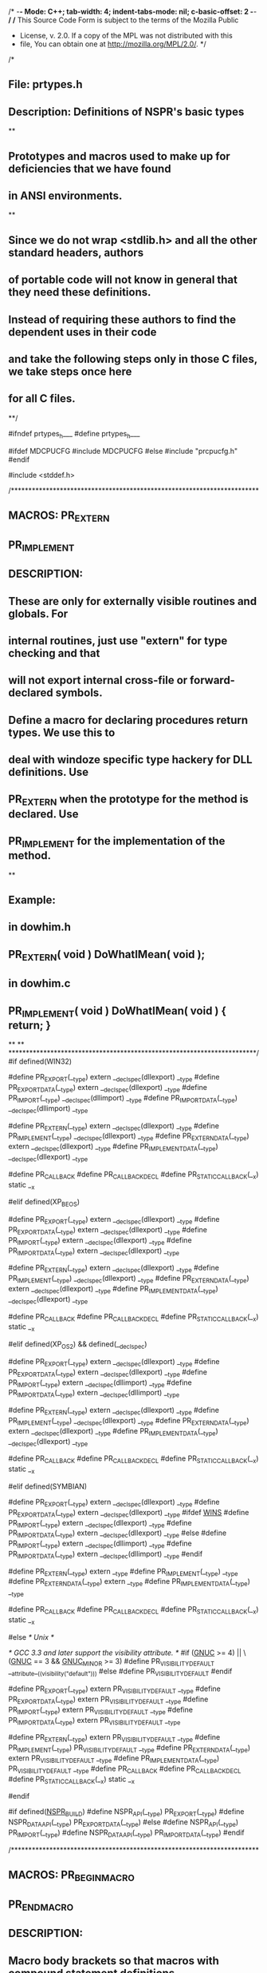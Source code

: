 /* -*- Mode: C++; tab-width: 4; indent-tabs-mode: nil; c-basic-offset: 2 -*- */
/* This Source Code Form is subject to the terms of the Mozilla Public
 * License, v. 2.0. If a copy of the MPL was not distributed with this
 * file, You can obtain one at http://mozilla.org/MPL/2.0/. */

/*
** File:                prtypes.h
** Description: Definitions of NSPR's basic types
**
** Prototypes and macros used to make up for deficiencies that we have found
** in ANSI environments.
**
** Since we do not wrap <stdlib.h> and all the other standard headers, authors
** of portable code will not know in general that they need these definitions.
** Instead of requiring these authors to find the dependent uses in their code
** and take the following steps only in those C files, we take steps once here
** for all C files.
**/

#ifndef prtypes_h___
#define prtypes_h___

#ifdef MDCPUCFG
#include MDCPUCFG
#else
#include "prcpucfg.h"
#endif

#include <stddef.h>

/***********************************************************************
** MACROS:      PR_EXTERN
**              PR_IMPLEMENT
** DESCRIPTION:
**      These are only for externally visible routines and globals.  For
**      internal routines, just use "extern" for type checking and that
**      will not export internal cross-file or forward-declared symbols.
**      Define a macro for declaring procedures return types. We use this to
**      deal with windoze specific type hackery for DLL definitions. Use
**      PR_EXTERN when the prototype for the method is declared. Use
**      PR_IMPLEMENT for the implementation of the method.
**
** Example:
**   in dowhim.h
**     PR_EXTERN( void ) DoWhatIMean( void );
**   in dowhim.c
**     PR_IMPLEMENT( void ) DoWhatIMean( void ) { return; }
**
**
***********************************************************************/
#if defined(WIN32)

#define PR_EXPORT(__type) extern __declspec(dllexport) __type
#define PR_EXPORT_DATA(__type) extern __declspec(dllexport) __type
#define PR_IMPORT(__type) __declspec(dllimport) __type
#define PR_IMPORT_DATA(__type) __declspec(dllimport) __type

#define PR_EXTERN(__type) extern __declspec(dllexport) __type
#define PR_IMPLEMENT(__type) __declspec(dllexport) __type
#define PR_EXTERN_DATA(__type) extern __declspec(dllexport) __type
#define PR_IMPLEMENT_DATA(__type) __declspec(dllexport) __type

#define PR_CALLBACK
#define PR_CALLBACK_DECL
#define PR_STATIC_CALLBACK(__x) static __x

#elif defined(XP_BEOS)

#define PR_EXPORT(__type) extern __declspec(dllexport) __type
#define PR_EXPORT_DATA(__type) extern __declspec(dllexport) __type
#define PR_IMPORT(__type) extern __declspec(dllexport) __type
#define PR_IMPORT_DATA(__type) extern __declspec(dllexport) __type

#define PR_EXTERN(__type) extern __declspec(dllexport) __type
#define PR_IMPLEMENT(__type) __declspec(dllexport) __type
#define PR_EXTERN_DATA(__type) extern __declspec(dllexport) __type
#define PR_IMPLEMENT_DATA(__type) __declspec(dllexport) __type

#define PR_CALLBACK
#define PR_CALLBACK_DECL
#define PR_STATIC_CALLBACK(__x) static __x

#elif defined(XP_OS2) && defined(__declspec)

#define PR_EXPORT(__type) extern __declspec(dllexport) __type
#define PR_EXPORT_DATA(__type) extern __declspec(dllexport) __type
#define PR_IMPORT(__type) extern  __declspec(dllimport) __type
#define PR_IMPORT_DATA(__type) extern __declspec(dllimport) __type

#define PR_EXTERN(__type) extern __declspec(dllexport) __type
#define PR_IMPLEMENT(__type) __declspec(dllexport) __type
#define PR_EXTERN_DATA(__type) extern __declspec(dllexport) __type
#define PR_IMPLEMENT_DATA(__type) __declspec(dllexport) __type

#define PR_CALLBACK
#define PR_CALLBACK_DECL
#define PR_STATIC_CALLBACK(__x) static __x

#elif defined(SYMBIAN)

#define PR_EXPORT(__type) extern __declspec(dllexport) __type
#define PR_EXPORT_DATA(__type) extern __declspec(dllexport) __type
#ifdef __WINS__
#define PR_IMPORT(__type) extern __declspec(dllexport) __type
#define PR_IMPORT_DATA(__type) extern __declspec(dllexport) __type
#else
#define PR_IMPORT(__type) extern __declspec(dllimport) __type
#define PR_IMPORT_DATA(__type) extern __declspec(dllimport) __type
#endif

#define PR_EXTERN(__type) extern __type
#define PR_IMPLEMENT(__type) __type
#define PR_EXTERN_DATA(__type) extern __type
#define PR_IMPLEMENT_DATA(__type) __type

#define PR_CALLBACK
#define PR_CALLBACK_DECL
#define PR_STATIC_CALLBACK(__x) static __x

#else /* Unix */

/* GCC 3.3 and later support the visibility attribute. */
#if (__GNUC__ >= 4) || \
    (__GNUC__ == 3 && __GNUC_MINOR__ >= 3)
#define PR_VISIBILITY_DEFAULT __attribute__((visibility("default")))
#else
#define PR_VISIBILITY_DEFAULT
#endif

#define PR_EXPORT(__type) extern PR_VISIBILITY_DEFAULT __type
#define PR_EXPORT_DATA(__type) extern PR_VISIBILITY_DEFAULT __type
#define PR_IMPORT(__type) extern PR_VISIBILITY_DEFAULT __type
#define PR_IMPORT_DATA(__type) extern PR_VISIBILITY_DEFAULT __type

#define PR_EXTERN(__type) extern PR_VISIBILITY_DEFAULT __type
#define PR_IMPLEMENT(__type) PR_VISIBILITY_DEFAULT __type
#define PR_EXTERN_DATA(__type) extern PR_VISIBILITY_DEFAULT __type
#define PR_IMPLEMENT_DATA(__type) PR_VISIBILITY_DEFAULT __type
#define PR_CALLBACK
#define PR_CALLBACK_DECL
#define PR_STATIC_CALLBACK(__x) static __x

#endif

#if defined(_NSPR_BUILD_)
#define NSPR_API(__type) PR_EXPORT(__type)
#define NSPR_DATA_API(__type) PR_EXPORT_DATA(__type)
#else
#define NSPR_API(__type) PR_IMPORT(__type)
#define NSPR_DATA_API(__type) PR_IMPORT_DATA(__type)
#endif

/***********************************************************************
** MACROS:      PR_BEGIN_MACRO
**              PR_END_MACRO
** DESCRIPTION:
**      Macro body brackets so that macros with compound statement definitions
**      behave syntactically more like functions when called.
***********************************************************************/
#define PR_BEGIN_MACRO  do {
#define PR_END_MACRO    } while (0)

/***********************************************************************
** MACROS:      PR_BEGIN_EXTERN_C
**              PR_END_EXTERN_C
** DESCRIPTION:
**      Macro shorthands for conditional C++ extern block delimiters.
***********************************************************************/
#ifdef __cplusplus
#define PR_BEGIN_EXTERN_C       extern "C" {
#define PR_END_EXTERN_C         }
#else
#define PR_BEGIN_EXTERN_C
#define PR_END_EXTERN_C
#endif

/***********************************************************************
** MACROS:      PR_BIT
**              PR_BITMASK
** DESCRIPTION:
** Bit masking macros.  XXX n must be <= 31 to be portable
***********************************************************************/
#define PR_BIT(n)       ((PRUint32)1 << (n))
#define PR_BITMASK(n)   (PR_BIT(n) - 1)

/***********************************************************************
** MACROS:      PR_ROUNDUP
**              PR_MIN
**              PR_MAX
**              PR_ABS
** DESCRIPTION:
**      Commonly used macros for operations on compatible types.
***********************************************************************/
#define PR_ROUNDUP(x,y) ((((x)+((y)-1))/(y))*(y))
#define PR_MIN(x,y)     ((x)<(y)?(x):(y))
#define PR_MAX(x,y)     ((x)>(y)?(x):(y))
#define PR_ABS(x)       ((x)<0?-(x):(x))

/***********************************************************************
** MACROS:      PR_ARRAY_SIZE
** DESCRIPTION:
**  The number of elements in an array.
***********************************************************************/
#define PR_ARRAY_SIZE(a) (sizeof(a)/sizeof((a)[0]))

PR_BEGIN_EXTERN_C

/*
** Starting in NSPR 4.9.5, NSPR's exact-width integer types should match
** the exact-width integer types defined in <stdint.h>. This allows sloppy
** code to use PRInt{N} and int{N}_t interchangeably.
**
** The 8-bit and 16-bit integer types can only be defined using char and
** short. All platforms define the 32-bit integer types using int. So only
** the 64-bit integer types could be defined differently.
**
** NSPR's original strategy was to use the "shortest" 64-bit integer type:
** if long is 64-bit, then prefer it over long long. This strategy is also
** used by Linux/glibc, FreeBSD, and NetBSD.
**
** Other platforms use a different strategy: simply define the 64-bit
** integer types using long long. We define the PR_ALTERNATE_INT64_TYPEDEF
** macro on these platforms. Note that PR_ALTERNATE_INT64_TYPEDEF is for
** internal use by NSPR headers only. Do not define or test this macro in
** your code.
**
** NOTE: NSPR can't use <stdint.h> because C99 requires C++ code to define
** __STDC_LIMIT_MACROS and __STDC_CONSTANT_MACROS to make all the macros
** defined in <stdint.h> available. This strange requirement is gone in
** C11. When most platforms ignore this C99 requirement, NSPR will be able
** to use <stdint.h>. A patch to do that is in NSPR bug 634793.
*/

#if defined(__APPLE__) || defined(__ANDROID__) || defined(__OpenBSD__)
#define PR_ALTERNATE_INT64_TYPEDEF
#endif

/************************************************************************
** TYPES:       PRUint8
**              PRInt8
** DESCRIPTION:
**  The int8 types are known to be 8 bits each. There is no type that
**      is equivalent to a plain "char".
************************************************************************/
#if PR_BYTES_PER_BYTE == 1
typedef unsigned char PRUint8;
/*
** Some cfront-based C++ compilers do not like 'signed char' and
** issue the warning message:
**     warning: "signed" not implemented (ignored)
** For these compilers, we have to define PRInt8 as plain 'char'.
** Make sure that plain 'char' is indeed signed under these compilers.
*/
#if (defined(HPUX) && defined(__cplusplus) \
        && !defined(__GNUC__) && __cplusplus < 199707L) \
    || (defined(SCO) && defined(__cplusplus) \
        && !defined(__GNUC__) && __cplusplus == 1L)
typedef char PRInt8;
#else
typedef signed char PRInt8;
#endif
#else
#error No suitable type for PRInt8/PRUint8
#endif

/************************************************************************
 * MACROS:      PR_INT8_MAX
 *              PR_INT8_MIN
 *              PR_UINT8_MAX
 * DESCRIPTION:
 *  The maximum and minimum values of a PRInt8 or PRUint8.
************************************************************************/

#define PR_INT8_MAX 127
#define PR_INT8_MIN (-128)
#define PR_UINT8_MAX 255U

/************************************************************************
** TYPES:       PRUint16
**              PRInt16
** DESCRIPTION:
**  The int16 types are known to be 16 bits each.
************************************************************************/
#if PR_BYTES_PER_SHORT == 2
typedef unsigned short PRUint16;
typedef short PRInt16;
#else
#error No suitable type for PRInt16/PRUint16
#endif

/************************************************************************
 * MACROS:      PR_INT16_MAX
 *              PR_INT16_MIN
 *              PR_UINT16_MAX
 * DESCRIPTION:
 *  The maximum and minimum values of a PRInt16 or PRUint16.
************************************************************************/

#define PR_INT16_MAX 32767
#define PR_INT16_MIN (-32768)
#define PR_UINT16_MAX 65535U

/************************************************************************
** TYPES:       PRUint32
**              PRInt32
** DESCRIPTION:
**  The int32 types are known to be 32 bits each.
************************************************************************/
#if PR_BYTES_PER_INT == 4
typedef unsigned int PRUint32;
typedef int PRInt32;
#define PR_INT32(x)  x
#define PR_UINT32(x) x ## U
#elif PR_BYTES_PER_LONG == 4
typedef unsigned long PRUint32;
typedef long PRInt32;
#define PR_INT32(x)  x ## L
#define PR_UINT32(x) x ## UL
#else
#error No suitable type for PRInt32/PRUint32
#endif

/************************************************************************
 * MACROS:      PR_INT32_MAX
 *              PR_INT32_MIN
 *              PR_UINT32_MAX
 * DESCRIPTION:
 *  The maximum and minimum values of a PRInt32 or PRUint32.
************************************************************************/

#define PR_INT32_MAX PR_INT32(2147483647)
#define PR_INT32_MIN (-PR_INT32_MAX - 1)
#define PR_UINT32_MAX PR_UINT32(4294967295)

/************************************************************************
** TYPES:       PRUint64
**              PRInt64
** DESCRIPTION:
**  The int64 types are known to be 64 bits each. Care must be used when
**      declaring variables of type PRUint64 or PRInt64. Different hardware
**      architectures and even different compilers have varying support for
**      64 bit values. The only guaranteed portability requires the use of
**      the LL_ macros (see prlong.h).
**
** MACROS:      PR_INT64
**              PR_UINT64
** DESCRIPTION:
**  The PR_INT64 and PR_UINT64 macros provide a portable way for
**      specifying 64-bit integer constants. They can only be used if
**      PRInt64 and PRUint64 are defined as compiler-supported 64-bit
**      integer types (i.e., if HAVE_LONG_LONG is defined, which is true
**      for all the supported compilers topday). If PRInt64 and PRUint64
**      are defined as structs, the LL_INIT macro defined in prlong.h has
**      to be used.
**
** MACROS:      PR_INT64_MAX
**              PR_INT64_MIN
**              PR_UINT64_MAX
** DESCRIPTION:
**  The maximum and minimum values of a PRInt64 or PRUint64.
************************************************************************/
#ifdef HAVE_LONG_LONG
/* Keep this in sync with prlong.h. */
#if PR_BYTES_PER_LONG == 8 && !defined(PR_ALTERNATE_INT64_TYPEDEF)
typedef long PRInt64;
typedef unsigned long PRUint64;
#define PR_INT64(x)  x ## L
#define PR_UINT64(x) x ## UL
#elif defined(WIN32) && !defined(__GNUC__)
typedef __int64  PRInt64;
typedef unsigned __int64 PRUint64;
#define PR_INT64(x)  x ## i64
#define PR_UINT64(x) x ## ui64
#else
typedef long long PRInt64;
typedef unsigned long long PRUint64;
#define PR_INT64(x)  x ## LL
#define PR_UINT64(x) x ## ULL
#endif /* PR_BYTES_PER_LONG == 8 */

#define PR_INT64_MAX PR_INT64(0x7fffffffffffffff)
#define PR_INT64_MIN (-PR_INT64_MAX - 1)
#define PR_UINT64_MAX PR_UINT64(-1)
#else  /* !HAVE_LONG_LONG */
typedef struct {
#ifdef IS_LITTLE_ENDIAN
    PRUint32 lo, hi;
#else
    PRUint32 hi, lo;
#endif
} PRInt64;
typedef PRInt64 PRUint64;

#define PR_INT64_MAX (PRInt64){0x7fffffff, 0xffffffff}
#define PR_INT64_MIN (PRInt64){0xffffffff, 0xffffffff}
#define PR_UINT64_MAX (PRUint64){0xffffffff, 0xffffffff}

#endif /* !HAVE_LONG_LONG */

/************************************************************************
** TYPES:       PRUintn
**              PRIntn
** DESCRIPTION:
**  The PRIntn types are most appropriate for automatic variables. They are
**      guaranteed to be at least 16 bits, though various architectures may
**      define them to be wider (e.g., 32 or even 64 bits). These types are
**      never valid for fields of a structure.
************************************************************************/
#if PR_BYTES_PER_INT >= 2
typedef int PRIntn;
typedef unsigned int PRUintn;
#else
#error 'sizeof(int)' not sufficient for platform use
#endif

/************************************************************************
** TYPES:       PRFloat64
** DESCRIPTION:
**  NSPR's floating point type is always 64 bits.
************************************************************************/
typedef double          PRFloat64;

/************************************************************************
** TYPES:       PRSize
** DESCRIPTION:
**  A type for representing the size of objects.
************************************************************************/
typedef size_t PRSize;


/************************************************************************
** TYPES:       PROffset32, PROffset64
** DESCRIPTION:
**  A type for representing byte offsets from some location.
************************************************************************/
typedef PRInt32 PROffset32;
typedef PRInt64 PROffset64;

/************************************************************************
** TYPES:       PRPtrDiff
** DESCRIPTION:
**  A type for pointer difference. Variables of this type are suitable
**      for storing a pointer or pointer subtraction.
************************************************************************/
typedef ptrdiff_t PRPtrdiff;

/************************************************************************
** TYPES:       PRUptrdiff
** DESCRIPTION:
**  A type for pointer difference. Variables of this type are suitable
**      for storing a pointer or pointer sutraction.
************************************************************************/
#ifdef _WIN64
typedef PRUint64 PRUptrdiff;
#else
typedef unsigned long PRUptrdiff;
#endif

/************************************************************************
** TYPES:       PRBool
** DESCRIPTION:
**  Use PRBool for variables and parameter types. Use PR_FALSE and PR_TRUE
**      for clarity of target type in assignments and actual arguments. Use
**      'if (bool)', 'while (!bool)', '(bool) ? x : y' etc., to test booleans
**      just as you would C int-valued conditions.
************************************************************************/
typedef PRIntn PRBool;
#define PR_TRUE 1
#define PR_FALSE 0

/************************************************************************
** TYPES:       PRPackedBool
** DESCRIPTION:
**  Use PRPackedBool within structs where bitfields are not desirable
**      but minimum and consistant overhead matters.
************************************************************************/
typedef PRUint8 PRPackedBool;

/*
** Status code used by some routines that have a single point of failure or
** special status return.
*/
typedef enum { PR_FAILURE = -1, PR_SUCCESS = 0 } PRStatus;

#ifndef __PRUNICHAR__
#define __PRUNICHAR__
#ifdef WIN32
typedef wchar_t PRUnichar;
#else
typedef PRUint16 PRUnichar;
#endif
#endif

/*
** WARNING: The undocumented data types PRWord and PRUword are
** only used in the garbage collection and arena code.  Do not
** use PRWord and PRUword in new code.
**
** A PRWord is an integer that is the same size as a void*.
** It implements the notion of a "word" in the Java Virtual
** Machine.  (See Sec. 3.4 "Words", The Java Virtual Machine
** Specification, Addison-Wesley, September 1996.
** http://java.sun.com/docs/books/vmspec/index.html.)
*/
#ifdef _WIN64
typedef PRInt64 PRWord;
typedef PRUint64 PRUword;
#else
typedef long PRWord;
typedef unsigned long PRUword;
#endif

#if defined(NO_NSPR_10_SUPPORT)
#else
/********* ???????????????? FIX ME       ??????????????????????????? *****/
/********************** Some old definitions until pr=>ds transition is done ***/
/********************** Also, we are still using NSPR 1.0. GC ******************/
/*
** Fundamental NSPR macros, used nearly everywhere.
*/

#define PR_PUBLIC_API		PR_IMPLEMENT

/*
** Macro body brackets so that macros with compound statement definitions
** behave syntactically more like functions when called.
*/
#define NSPR_BEGIN_MACRO        do {
#define NSPR_END_MACRO          } while (0)

/*
** Macro shorthands for conditional C++ extern block delimiters.
*/
#ifdef NSPR_BEGIN_EXTERN_C
#undef NSPR_BEGIN_EXTERN_C
#endif
#ifdef NSPR_END_EXTERN_C
#undef NSPR_END_EXTERN_C
#endif

#ifdef __cplusplus
#define NSPR_BEGIN_EXTERN_C     extern "C" {
#define NSPR_END_EXTERN_C       }
#else
#define NSPR_BEGIN_EXTERN_C
#define NSPR_END_EXTERN_C
#endif

#include "obsolete/protypes.h"

/********* ????????????? End Fix me ?????????????????????????????? *****/
#endif /* NO_NSPR_10_SUPPORT */

/*
** Compile-time assert. "condition" must be a constant expression.
** The macro can be used only in places where an "extern" declaration is
** allowed.
*/
#define PR_STATIC_ASSERT(condition) \
    extern void pr_static_assert(int arg[(condition) ? 1 : -1])

PR_END_EXTERN_C

#endif /* prtypes_h___ */

